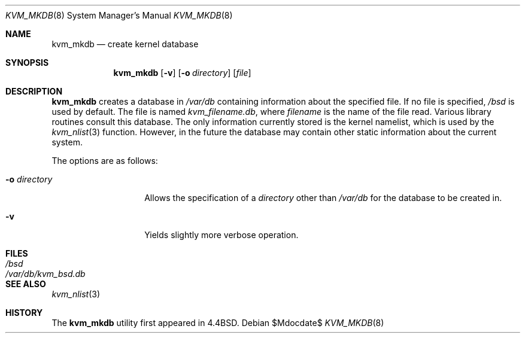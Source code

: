 .\"	$OpenBSD: kvm_mkdb.8,v 1.10 2003/11/21 09:11:25 djm Exp $
.\" Copyright (c) 1989, 1991, 1993
.\"	The Regents of the University of California.  All rights reserved.
.\"
.\" Redistribution and use in source and binary forms, with or without
.\" modification, are permitted provided that the following conditions
.\" are met:
.\" 1. Redistributions of source code must retain the above copyright
.\"    notice, this list of conditions and the following disclaimer.
.\" 2. Redistributions in binary form must reproduce the above copyright
.\"    notice, this list of conditions and the following disclaimer in the
.\"    documentation and/or other materials provided with the distribution.
.\" 3. Neither the name of the University nor the names of its contributors
.\"    may be used to endorse or promote products derived from this software
.\"    without specific prior written permission.
.\"
.\" THIS SOFTWARE IS PROVIDED BY THE REGENTS AND CONTRIBUTORS ``AS IS'' AND
.\" ANY EXPRESS OR IMPLIED WARRANTIES, INCLUDING, BUT NOT LIMITED TO, THE
.\" IMPLIED WARRANTIES OF MERCHANTABILITY AND FITNESS FOR A PARTICULAR PURPOSE
.\" ARE DISCLAIMED.  IN NO EVENT SHALL THE REGENTS OR CONTRIBUTORS BE LIABLE
.\" FOR ANY DIRECT, INDIRECT, INCIDENTAL, SPECIAL, EXEMPLARY, OR CONSEQUENTIAL
.\" DAMAGES (INCLUDING, BUT NOT LIMITED TO, PROCUREMENT OF SUBSTITUTE GOODS
.\" OR SERVICES; LOSS OF USE, DATA, OR PROFITS; OR BUSINESS INTERRUPTION)
.\" HOWEVER CAUSED AND ON ANY THEORY OF LIABILITY, WHETHER IN CONTRACT, STRICT
.\" LIABILITY, OR TORT (INCLUDING NEGLIGENCE OR OTHERWISE) ARISING IN ANY WAY
.\" OUT OF THE USE OF THIS SOFTWARE, EVEN IF ADVISED OF THE POSSIBILITY OF
.\" SUCH DAMAGE.
.\"
.\"     from: @(#)kvm_mkdb.8	8.1 (Berkeley) 6/9/93
.\"
.Dd $Mdocdate$
.Dt KVM_MKDB 8
.Os
.Sh NAME
.Nm kvm_mkdb
.Nd create kernel database
.Sh SYNOPSIS
.Nm kvm_mkdb
.Op Fl v
.Op Fl o Ar directory
.Op Ar file
.Sh DESCRIPTION
.Nm kvm_mkdb
creates a database in
.Pa /var/db
containing information about the specified file.
If no file is specified,
.Pa /bsd
is used by default.
The file is named
.Pa kvm_filename.db ,
where
.Ar filename
is the name of the file read.
Various library routines consult this database.
The only information currently stored is the kernel namelist, which is
used by the
.Xr kvm_nlist 3
function.
However, in the future the database may contain other static
information about the current system.
.Pp
The options are as follows:
.Bl -tag -width "-o directory"
.It Fl o Ar directory
Allows the specification of a
.Ar directory
other than
.Pa /var/db
for the database to be created in.
.It Fl v
Yields slightly more verbose operation.
.El
.Sh FILES
.Bl -tag -width /var/db/kvm_bsd.db -compact
.It Pa /bsd
.It Pa /var/db/kvm_bsd.db
.El
.Sh SEE ALSO
.Xr kvm_nlist 3
.Sh HISTORY
The
.Nm kvm_mkdb
utility first appeared in
.Bx 4.4 .
